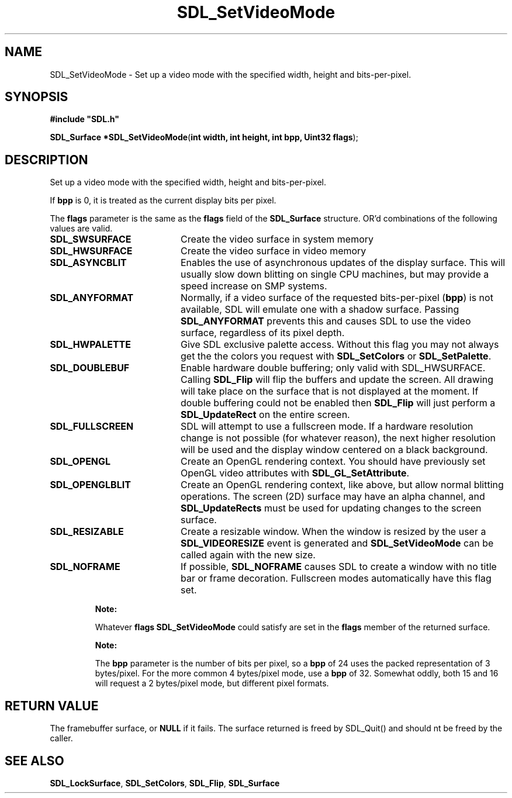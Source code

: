 .TH "SDL_SetVideoMode" "3" "Tue 11 Sep 2001, 23:01" "SDL" "SDL API Reference" 
.SH "NAME"
SDL_SetVideoMode \- Set up a video mode with the specified width, height and bits-per-pixel\&.
.SH "SYNOPSIS"
.PP
\fB#include "SDL\&.h"
.sp
\fBSDL_Surface *\fBSDL_SetVideoMode\fP\fR(\fBint width, int height, int bpp, Uint32 flags\fR);
.SH "DESCRIPTION"
.PP
Set up a video mode with the specified width, height and bits-per-pixel\&.
.PP
If \fBbpp\fR is 0, it is treated as the current display bits per pixel\&.
.PP
The \fBflags\fR parameter is the same as the \fBflags\fR field of the \fI\fBSDL_Surface\fR\fR structure\&. OR\&'d combinations of the following values are valid\&.
.TP 20
\fBSDL_SWSURFACE\fP
Create the video surface in system memory
.TP 20
\fBSDL_HWSURFACE\fP
Create the video surface in video memory
.TP 20
\fBSDL_ASYNCBLIT\fP
Enables the use of asynchronous updates of the display surface\&. This will usually slow down blitting on single CPU machines, but may provide a speed increase on SMP systems\&.
.TP 20
\fBSDL_ANYFORMAT\fP
Normally, if a video surface of the requested bits-per-pixel (\fBbpp\fR) is not available, SDL will emulate one with a shadow surface\&. Passing \fBSDL_ANYFORMAT\fP prevents this and causes SDL to use the video surface, regardless of its pixel depth\&.
.TP 20
\fBSDL_HWPALETTE\fP
Give SDL exclusive palette access\&. Without this flag you may not always get the the colors you request with \fI\fBSDL_SetColors\fP\fR or \fI\fBSDL_SetPalette\fP\fR\&.
.TP 20
\fBSDL_DOUBLEBUF\fP
Enable hardware double buffering; only valid with SDL_HWSURFACE\&. Calling \fI\fBSDL_Flip\fP\fR will flip the buffers and update the screen\&. All drawing will take place on the surface that is not displayed at the moment\&. If double buffering could not be enabled then \fBSDL_Flip\fP will just perform a \fI\fBSDL_UpdateRect\fP\fR on the entire screen\&.
.TP 20
\fBSDL_FULLSCREEN\fP
SDL will attempt to use a fullscreen mode\&. If a hardware resolution change is not possible (for whatever reason), the next higher resolution will be used and the display window centered on a black background\&.
.TP 20
\fBSDL_OPENGL\fP
Create an OpenGL rendering context\&. You should have previously set OpenGL video attributes with \fI\fBSDL_GL_SetAttribute\fP\fR\&.
.TP 20
\fBSDL_OPENGLBLIT\fP
Create an OpenGL rendering context, like above, but allow normal blitting operations\&. The screen (2D) surface may have an alpha channel, and \fI\fBSDL_UpdateRects\fP\fR must be used for updating changes to the screen surface\&.
.TP 20
\fBSDL_RESIZABLE\fP
Create a resizable window\&. When the window is resized by the user a \fI\fBSDL_VIDEORESIZE\fP\fR event is generated and \fBSDL_SetVideoMode\fP can be called again with the new size\&.
.TP 20
\fBSDL_NOFRAME\fP
If possible, \fBSDL_NOFRAME\fP causes SDL to create a window with no title bar or frame decoration\&. Fullscreen modes automatically have this flag set\&.
.PP
.RS
\fBNote:  
.PP
Whatever \fBflags\fR \fBSDL_SetVideoMode\fP could satisfy are set in the \fBflags\fR member of the returned surface\&.
.RE
.PP
.RS
\fBNote:  
.PP
The \fBbpp\fR parameter is the number of bits per pixel, so a \fBbpp\fR of 24 uses the packed representation of 3 bytes/pixel\&. For the more common 4 bytes/pixel mode, use a \fBbpp\fR of 32\&. Somewhat oddly, both 15 and 16 will request a 2 bytes/pixel mode, but different pixel formats\&.
.RE
.SH "RETURN VALUE"
.PP
The framebuffer surface, or \fBNULL\fR if it fails\&. The surface returned is freed by SDL_Quit() and should nt be freed by the caller\&.
.SH "SEE ALSO"
.PP
\fI\fBSDL_LockSurface\fP\fR, \fI\fBSDL_SetColors\fP\fR, \fI\fBSDL_Flip\fP\fR, \fI\fBSDL_Surface\fR\fR
.\" created by instant / docbook-to-man, Tue 11 Sep 2001, 23:01
